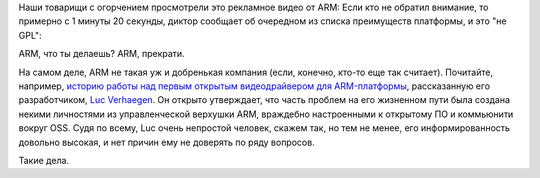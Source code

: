 .. title: ARM и GPL
.. slug: arm-и-gpl
.. date: 2015-04-30 10:28:17
.. tags: legal, arm, gpl
.. category:
.. link:
.. description:
.. type: text
.. author: Peter Lemenkov

Наши товарищи с огорчением просмотрели это рекламное видео от ARM: Если кто не
обратил внимание, то примерно с 1 минуты 20 секунды, диктор сообщает об
очередном из списка преимуществ платформы, и это "не GPL":

.. image:: https://lh4.googleusercontent.com/-XgFuYD4A2bo/VUGsQa7DPXI/AAAAAAABGq4/0cAOvsHDerw/15%2B-%2B1
   :align: center
   :target: https://plus.google.com/+VladimirPantelic/posts/DbqmyBGGfiW

ARM, что ты делаешь? ARM, прекрати.

На самом деле, ARM не такая уж и добренькая компания (если, конечно, кто-то еще
так считает). Почитайте, например, `историю работы над первым открытым
видеодрайвером для ARM-платформы <https://libv.livejournal.com/27461.html>`__,
рассказанную его разработчиком, `Luc Verhaegen
<https://www.openhub.net/accounts/libv>`__. Он открыто утверждает, что часть
проблем на его жизненном пути была создана некими личностями из управленческой
верхушки ARM, враждебно настроенными к открытому ПО и коммьюнити вокруг OSS.
Судя по всему, Luc очень непростой человек, скажем так, но тем не менее, его
информированность довольно высокая, и нет причин ему не доверять по ряду
вопросов.

Такие дела.

